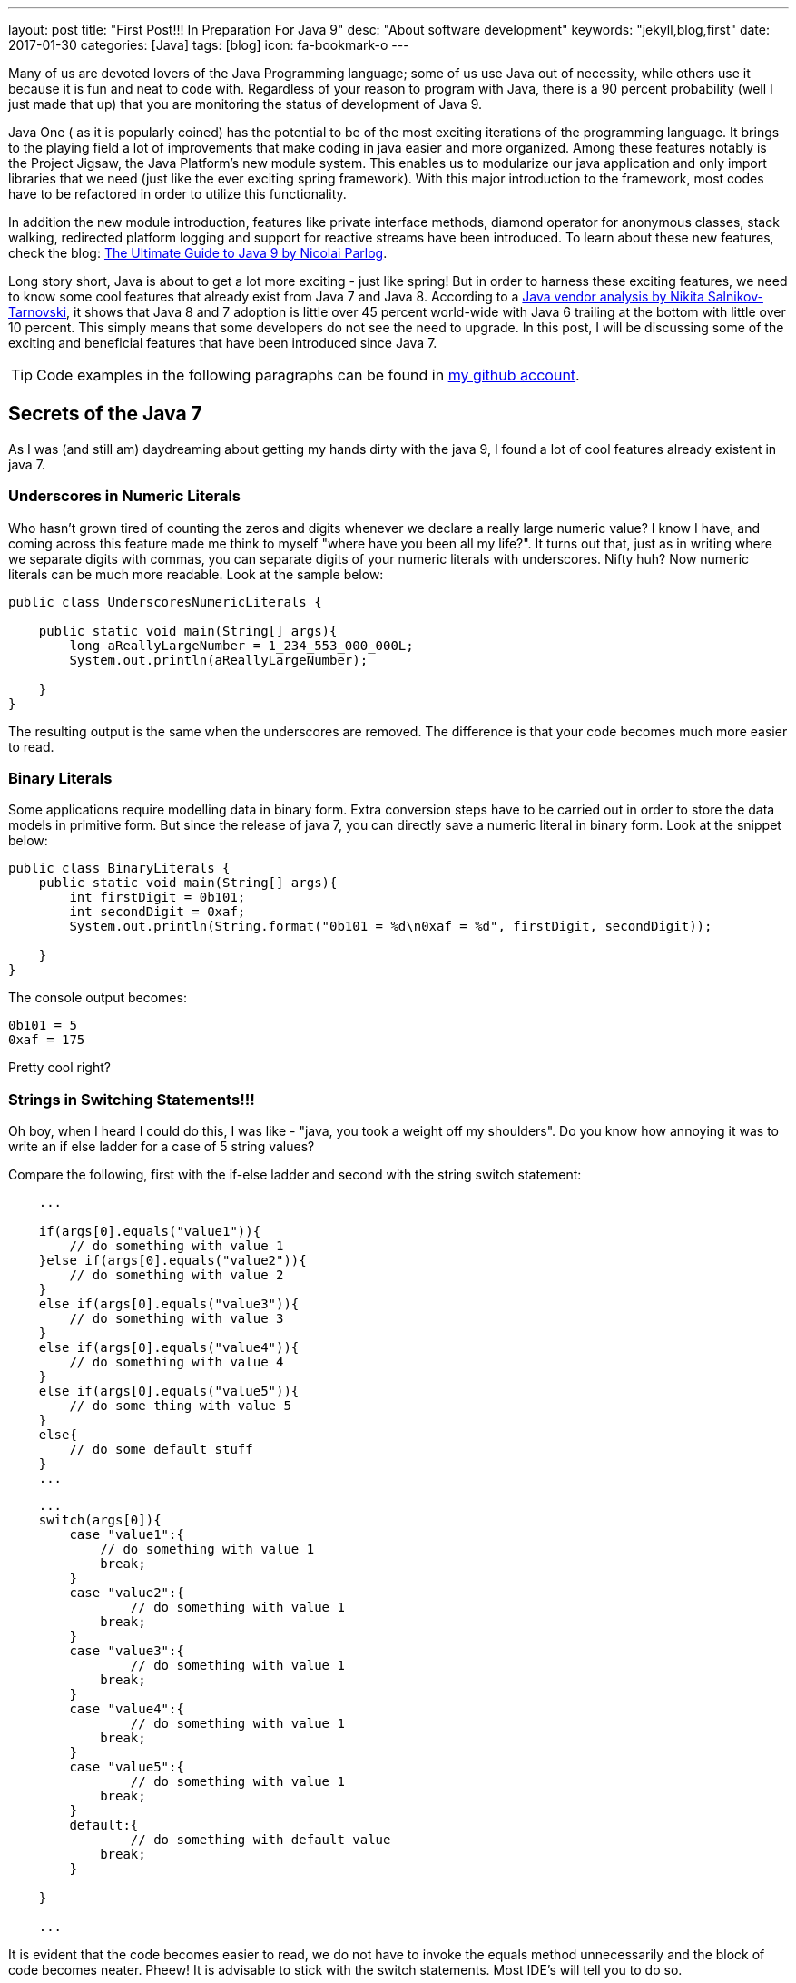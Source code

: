 ---
layout: post
title:  "First Post!!! In Preparation For Java 9"
desc: "About software development"
keywords: "jekyll,blog,first"
date: 2017-01-30
categories: [Java]
tags: [blog]
icon: fa-bookmark-o
---

Many of us are devoted lovers of the Java Programming language;  
some of us use Java out of necessity, while others use it because it is fun 
and neat to code with. Regardless of your reason to program with Java, there 
is a 90 percent probability (well I just made that up) that you are monitoring 
the status of development of Java 9.

Java One ( as it is popularly coined) has the potential to be of the most exciting 
iterations of the programming language. It brings to the playing field a lot of 
improvements that make coding in java easier and more organized. Among these features 
notably is the Project Jigsaw, the Java Platform's new module system. 
This enables us to modularize our java application and only import libraries 
that we need (just like the ever exciting spring framework). 
With this major introduction to the framework, most codes have to be refactored 
in order to utilize this functionality. 

In addition the new module introduction, features like private interface methods, 
diamond operator for anonymous classes, stack walking, redirected platform logging 
and support for reactive streams have been introduced. To learn about these new 
features, check the blog: https://www.sitepoint.com/ultimate-guide-to-java-9/[The Ultimate Guide to Java 9 by Nicolai Parlog].

Long story short, Java is about to get a lot more exciting 
- just like spring! But in order to harness these exciting features, we need to 
know some cool features that already exist from Java 7 and Java 8. According to 
a https://plumbr.eu/blog/java/java-version-and-vendor-data-analyzed-2016-edition[Java vendor analysis by  Nikita Salnikov-Tarnovski], 
it shows that Java 8 and 7 adoption is little over 45 percent world-wide with Java 6 trailing at the bottom 
with little over 10 percent. This simply means that some developers do not see 
the need to upgrade. In this post, I will be discussing some of the exciting 
and beneficial features that have been introduced since Java 7. 

TIP: Code examples in the following paragraphs can be found in 
https://github.com/geraldoyudo/in-preparation-for-java-9[my github account].


== Secrets of the Java 7
As I was (and still am) daydreaming about getting my hands dirty with the 
java 9, I found a lot of cool features already existent in java 7. 


=== Underscores in Numeric Literals

Who hasn’t grown tired of counting the zeros and digits whenever we declare
a really large numeric value? I know I have, and coming across this feature
made me think to myself "where have you been all my life?". It turns out that, 
just as in writing where we separate digits with commas, you can separate digits 
of your numeric literals with underscores. Nifty huh? Now numeric literals 
can be much more readable. Look at the sample below: 


[[UnderscoresNumericLiterals.java]]
[source, java]
----
public class UnderscoresNumericLiterals {
    
    public static void main(String[] args){
        long aReallyLargeNumber = 1_234_553_000_000L;
        System.out.println(aReallyLargeNumber);
        
    }
}
----


The resulting output is the same when the underscores are removed. 
The difference is that your code becomes much more easier to read. 


=== Binary Literals

Some applications require modelling data in binary form. 
Extra conversion steps have to be carried out in order to store the data 
models in primitive form. But since the release of java 7, 
you can directly save a numeric literal in binary form. Look at the snippet below:

[[BinaryLiterals.java]]
[source, java]
----
public class BinaryLiterals {
    public static void main(String[] args){
        int firstDigit = 0b101;
        int secondDigit = 0xaf;
        System.out.println(String.format("0b101 = %d\n0xaf = %d", firstDigit, secondDigit));
      
    }
}
----


The console output becomes: 

----
0b101 = 5
0xaf = 175
----

Pretty cool right? 


=== Strings in Switching Statements!!!

Oh boy, when I heard I could do this, I was like - "java, you took a weight off
my shoulders". Do you know how annoying it was to write an if else ladder 
for a case of 5 string values? 

Compare the following, first with the if-else ladder and second with the 
string switch statement:


[[StringSwitchStatements.java]]
[source, java]
----
    ... 

    if(args[0].equals("value1")){
        // do something with value 1
    }else if(args[0].equals("value2")){
        // do something with value 2
    }
    else if(args[0].equals("value3")){
        // do something with value 3
    }
    else if(args[0].equals("value4")){
        // do something with value 4
    }
    else if(args[0].equals("value5")){
        // do some thing with value 5
    }
    else{
        // do some default stuff
    }
    ...

----


[[StringSwitchStatements.java]]
[source, java]
----
    ... 
    switch(args[0]){
        case "value1":{
            // do something with value 1
            break;
        }
        case "value2":{
                // do something with value 1
            break;
        }
        case "value3":{
                // do something with value 1
            break;
        }
        case "value4":{
                // do something with value 1
            break;
        }
        case "value5":{
                // do something with value 1
            break;
        }
        default:{
                // do something with default value
            break;
        }
        
    }
    
    ...
    
----


It is evident that the code becomes easier to read, we do not have to invoke 
the equals method unnecessarily and the block of code becomes neater. Pheew! It is 
advisable to stick with the switch statements. Most IDE's will tell you to do so.


== Type Inference for Generic Instance Creation

In java, a lot of things get us really bogged down, 
all in the name of preserving the object type. One of these monotonous routines 
we do all the time is declaring a generic type - for example a String array list


[[GenericTypeInference.java]]
[source, java]
----
 ArrayList<String> myStringList = new ArrayList<String>();
----

The annoying question we ask ourselves all the time is: 


""
Why the heck do we need to specify generic arguments twice?
""

We may not understand how annoying this is unless we try something a little bit 
more complicated: 


----
Map<String,List<String>> complexMap = 
new HashMap<String,List<String>>();
----


Just imagine, I had to fold my code because I declared a variable - just one 
variable! I swear I must have heard progamming beginners curse java because 
it forced them to type too much. Fortunately, with java 7, the compiler has 
become intelligent enough to know the kind of variable you are creating by
only specifying the first argument type.  A diamond operator is enough for 
the java compiler to make an accurate type inference on the object you are trying 
to create. 


=== Try-with-resources

A try with resources statement is a statement inside a try block that 
declares one or more resources. A resource is an object that must be closed after 
a program is done with it. Prior java 7, resources had to be closed 
explicitly in the finally block. A code for handling a simple file read is shown 
below: 

[[TryWithResources.java]]
[source, java]
----

public class TryWithResources {
    public static void main(String[] args){
        InputStream inputStream = null; 
        try{
            inputStream = new FileInputStream("myFile.txt"); 
            
        }catch(FileNotFoundException ex){
            // log error
        }finally{
            if(inputStream != null)
                try {
                    inputStream.close();
            } catch (IOException ex) {
                //log error again
            }
        }
        
        
    }
}


----


With Java 7, the try-with-resources statements can tell the compiler to automatically 
close the resource when the block of code has finished executing. No finally block 
is needed again and our code becomes less verbose. See the previous below refactored 
with try-with-resources. Neat huh? 

[[TryWithResources.java]]
[source, java]
----

...
try( InputStream stream = new FileInputStream("myFile.txt")){
    
    // do something with the stream
    
}catch(Exception ex){
    
}
...

----


=== Improved Type Caching for Rethrowing Exceptions from Multiple Catch Blocks

In order to fully understand this feature, let us analyze the code below: 


[[ImprovedTypeCaching.java]]
[source, java]
----

...
class BrakeException extends Exception{
        
}
class FuelException extends Exception{
    
}

public void rethrowException(String exceptionName) throws Exception {
    try {
        if (exceptionName.equals("Brake")) {
        throw new BrakeException();
        } else {
        throw new FuelException();
        }
    } catch (Exception e) {
        throw e;
    }
}
...

---- 

In this case, we want to process both fuel and brake exceptions 
the same way and throw them. Before Java 7, if this exception is thrown, 
there is no way for the rethrowException method to indicate that these 
"Exception"s are either fuel or brake. The type is lost in the compiling world. 
However, from Java 7, the java compiler can intuitively deduce that the exception 
object can be either a Fuel or a Brake exception by analyzing your catch clauses. 
The code can now be written as: 

[[ImprovedTypeCaching.java]]
[source, java]
----

...
public void rethrowExceptionUnique(String exceptionName) throws BrakeException, FuelException {
    try {
        if (exceptionName.equals("Brake")) {
            throw new BrakeException();
        } else {
            throw new FuelException();
        }
    } catch (Exception e) {
        throw e;
    }
}
...

----

With this, exceptions can handling becomes more comprehensive and readable because 
we are no longer forced to bunch exceptions together in one "throws Exception" clause in 
a method declaration.


=== Other Cool Features you may not know

In addition, java made other improvements in swing, networking, Rich Internet applications 
development, Java 2D, Java XML, JDBC and JVM, internationalization in addition 
to enhancements in the api of the java.lang.* and java.util.*; 

=== In the future

Like I said, I am waiting to get my hands on java 9. I have not gotten into the 
cool stuff of java 8 ( will do that in my next java blog post ). It not only 
cool to look for awesome neglected features but it may prove to be helpful to you 
in your adventure towards clean code ( oh! I'll definitely make a post on clean code). 

We will see soon; 


== Keep Koding Konstantly